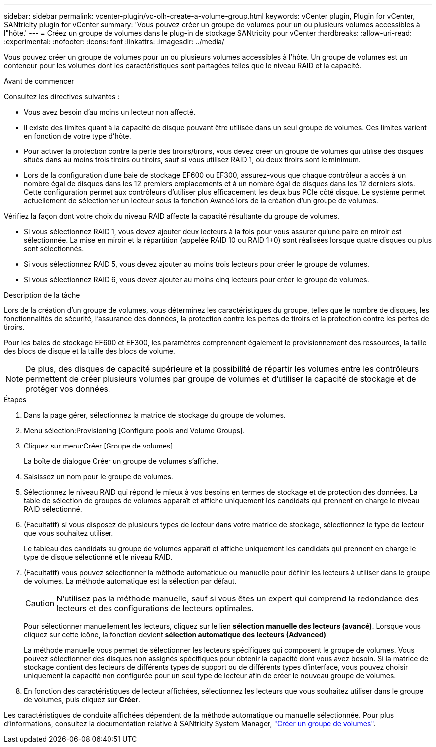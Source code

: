 ---
sidebar: sidebar 
permalink: vcenter-plugin/vc-olh-create-a-volume-group.html 
keywords: vCenter plugin, Plugin for vCenter, SANtricity plugin for vCenter 
summary: 'Vous pouvez créer un groupe de volumes pour un ou plusieurs volumes accessibles à l"hôte.' 
---
= Créez un groupe de volumes dans le plug-in de stockage SANtricity pour vCenter
:hardbreaks:
:allow-uri-read: 
:experimental: 
:nofooter: 
:icons: font
:linkattrs: 
:imagesdir: ../media/


[role="lead"]
Vous pouvez créer un groupe de volumes pour un ou plusieurs volumes accessibles à l'hôte. Un groupe de volumes est un conteneur pour les volumes dont les caractéristiques sont partagées telles que le niveau RAID et la capacité.

.Avant de commencer
Consultez les directives suivantes :

* Vous avez besoin d'au moins un lecteur non affecté.
* Il existe des limites quant à la capacité de disque pouvant être utilisée dans un seul groupe de volumes. Ces limites varient en fonction de votre type d'hôte.
* Pour activer la protection contre la perte des tiroirs/tiroirs, vous devez créer un groupe de volumes qui utilise des disques situés dans au moins trois tiroirs ou tiroirs, sauf si vous utilisez RAID 1, où deux tiroirs sont le minimum.
* Lors de la configuration d'une baie de stockage EF600 ou EF300, assurez-vous que chaque contrôleur a accès à un nombre égal de disques dans les 12 premiers emplacements et à un nombre égal de disques dans les 12 derniers slots. Cette configuration permet aux contrôleurs d'utiliser plus efficacement les deux bus PCIe côté disque. Le système permet actuellement de sélectionner un lecteur sous la fonction Avancé lors de la création d'un groupe de volumes.


Vérifiez la façon dont votre choix du niveau RAID affecte la capacité résultante du groupe de volumes.

* Si vous sélectionnez RAID 1, vous devez ajouter deux lecteurs à la fois pour vous assurer qu'une paire en miroir est sélectionnée. La mise en miroir et la répartition (appelée RAID 10 ou RAID 1+0) sont réalisées lorsque quatre disques ou plus sont sélectionnés.
* Si vous sélectionnez RAID 5, vous devez ajouter au moins trois lecteurs pour créer le groupe de volumes.
* Si vous sélectionnez RAID 6, vous devez ajouter au moins cinq lecteurs pour créer le groupe de volumes.


.Description de la tâche
Lors de la création d'un groupe de volumes, vous déterminez les caractéristiques du groupe, telles que le nombre de disques, les fonctionnalités de sécurité, l'assurance des données, la protection contre les pertes de tiroirs et la protection contre les pertes de tiroirs.

Pour les baies de stockage EF600 et EF300, les paramètres comprennent également le provisionnement des ressources, la taille des blocs de disque et la taille des blocs de volume.


NOTE: De plus, des disques de capacité supérieure et la possibilité de répartir les volumes entre les contrôleurs permettent de créer plusieurs volumes par groupe de volumes et d'utiliser la capacité de stockage et de protéger vos données.

.Étapes
. Dans la page gérer, sélectionnez la matrice de stockage du groupe de volumes.
. Menu sélection:Provisioning [Configure pools and Volume Groups].
. Cliquez sur menu:Créer [Groupe de volumes].
+
La boîte de dialogue Créer un groupe de volumes s'affiche.

. Saisissez un nom pour le groupe de volumes.
. Sélectionnez le niveau RAID qui répond le mieux à vos besoins en termes de stockage et de protection des données. La table de sélection de groupes de volumes apparaît et affiche uniquement les candidats qui prennent en charge le niveau RAID sélectionné.
. (Facultatif) si vous disposez de plusieurs types de lecteur dans votre matrice de stockage, sélectionnez le type de lecteur que vous souhaitez utiliser.
+
Le tableau des candidats au groupe de volumes apparaît et affiche uniquement les candidats qui prennent en charge le type de disque sélectionné et le niveau RAID.

. (Facultatif) vous pouvez sélectionner la méthode automatique ou manuelle pour définir les lecteurs à utiliser dans le groupe de volumes. La méthode automatique est la sélection par défaut.
+

CAUTION: N'utilisez pas la méthode manuelle, sauf si vous êtes un expert qui comprend la redondance des lecteurs et des configurations de lecteurs optimales.

+
Pour sélectionner manuellement les lecteurs, cliquez sur le lien *sélection manuelle des lecteurs (avancé)*. Lorsque vous cliquez sur cette icône, la fonction devient *sélection automatique des lecteurs (Advanced)*.

+
La méthode manuelle vous permet de sélectionner les lecteurs spécifiques qui composent le groupe de volumes. Vous pouvez sélectionner des disques non assignés spécifiques pour obtenir la capacité dont vous avez besoin. Si la matrice de stockage contient des lecteurs de différents types de support ou de différents types d'interface, vous pouvez choisir uniquement la capacité non configurée pour un seul type de lecteur afin de créer le nouveau groupe de volumes.

. En fonction des caractéristiques de lecteur affichées, sélectionnez les lecteurs que vous souhaitez utiliser dans le groupe de volumes, puis cliquez sur *Créer*.


Les caractéristiques de conduite affichées dépendent de la méthode automatique ou manuelle sélectionnée. Pour plus d'informations, consultez la documentation relative à SANtricity System Manager, https://docs.netapp.com/us-en/e-series-santricity/sm-storage/create-volume-group.html["Créer un groupe de volumes"^].
